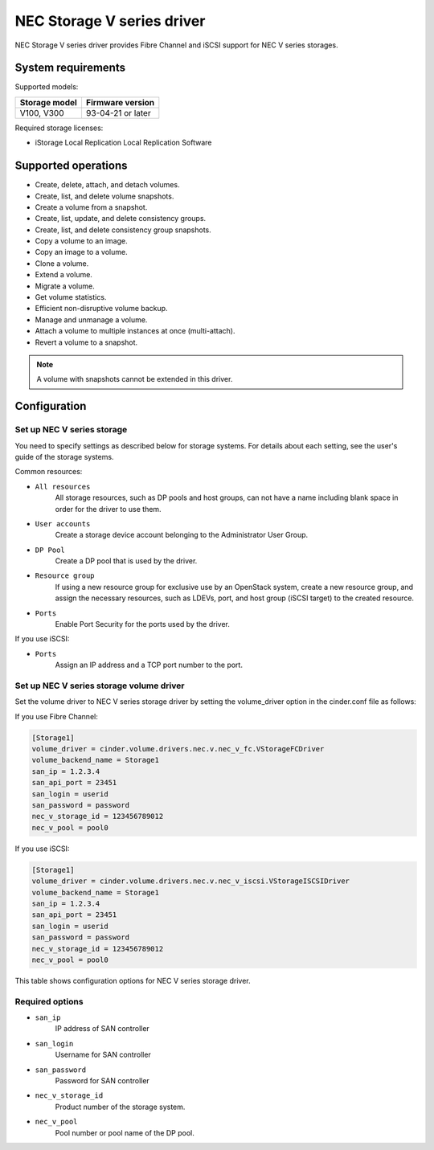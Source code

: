 ===========================
NEC Storage V series driver
===========================

NEC Storage V series driver provides Fibre Channel and iSCSI support for
NEC V series storages.

System requirements
~~~~~~~~~~~~~~~~~~~
Supported models:

+-----------------+------------------------+
| Storage model   | Firmware version       |
+=================+========================+
| V100,           | 93-04-21 or later      |
| V300            |                        |
+-----------------+------------------------+

Required storage licenses:

* iStorage Local Replication
  Local Replication Software


Supported operations
~~~~~~~~~~~~~~~~~~~~

* Create, delete, attach, and detach volumes.
* Create, list, and delete volume snapshots.
* Create a volume from a snapshot.
* Create, list, update, and delete consistency groups.
* Create, list, and delete consistency group snapshots.
* Copy a volume to an image.
* Copy an image to a volume.
* Clone a volume.
* Extend a volume.
* Migrate a volume.
* Get volume statistics.
* Efficient non-disruptive volume backup.
* Manage and unmanage a volume.
* Attach a volume to multiple instances at once (multi-attach).
* Revert a volume to a snapshot.

.. note::

   A volume with snapshots cannot be extended in this driver.

Configuration
~~~~~~~~~~~~~
Set up NEC V series storage
---------------------------

You need to specify settings as described below for storage systems. For
details about each setting, see the user's guide of the storage systems.

Common resources:

- ``All resources``
    All storage resources, such as DP pools and host groups, can not have a
    name including blank space in order for the driver to use them.

- ``User accounts``
    Create a storage device account belonging to the Administrator User Group.

- ``DP Pool``
    Create a DP pool that is used by the driver.

- ``Resource group``
    If using a new resource group for exclusive use by an OpenStack system,
    create a new resource group, and assign the necessary resources, such as
    LDEVs, port, and host group (iSCSI target) to the created resource.

- ``Ports``
    Enable Port Security for the ports used by the driver.

If you use iSCSI:

- ``Ports``
    Assign an IP address and a TCP port number to the port.

Set up NEC V series storage volume driver
-----------------------------------------

Set the volume driver to NEC V series storage driver by setting the
volume_driver option in the cinder.conf file as follows:

If you use Fibre Channel:

.. code-block:: ini

   [Storage1]
   volume_driver = cinder.volume.drivers.nec.v.nec_v_fc.VStorageFCDriver
   volume_backend_name = Storage1
   san_ip = 1.2.3.4
   san_api_port = 23451
   san_login = userid
   san_password = password
   nec_v_storage_id = 123456789012
   nec_v_pool = pool0

If you use iSCSI:

.. code-block:: ini

   [Storage1]
   volume_driver = cinder.volume.drivers.nec.v.nec_v_iscsi.VStorageISCSIDriver
   volume_backend_name = Storage1
   san_ip = 1.2.3.4
   san_api_port = 23451
   san_login = userid
   san_password = password
   nec_v_storage_id = 123456789012
   nec_v_pool = pool0

This table shows configuration options for NEC V series storage driver.

.. config-table::
   :config-target: NEC V series storage driver

   cinder.volume.drivers.nec.v.nec_v_rest

Required options
----------------

- ``san_ip``
    IP address of SAN controller

- ``san_login``
    Username for SAN controller

- ``san_password``
    Password for SAN controller

- ``nec_v_storage_id``
    Product number of the storage system.

- ``nec_v_pool``
    Pool number or pool name of the DP pool.

